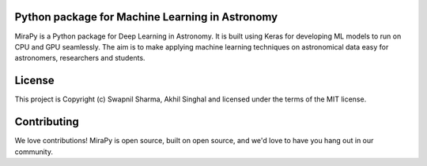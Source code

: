 Python package for Machine Learning in Astronomy
------------------------------------------------

.. image:: http://img.shields.io/badge/powered%20by-AstroPy-orange.svg?style=flat-square
    :target: http://www.astropy.org
    :alt: Powered by Astropy Badge

.. image:: https://img.shields.io/github/license/mirapy-org/MiraPy.svg?style=flat-square
        :target: https://github.com/mirapy-org/MiraPy/blob/master/LICENSE.rst
        :alt: LICENSE

.. image:: https://img.shields.io/travis/com/mirapy-org/MiraPy.svg?style=flat-square
    :target: https://travis-ci.com/mirapy-org/MiraPy
    :alt: Travis CI

.. image:: https://img.shields.io/badge/chat-on%20slack-49C39E.svg?style=flat-square
    :target: https://join.slack.com/t/mirapy/shared_invite/enQtNjEyNDQwNTI2NDY3LTE3ZmI3M2EyMjdkZWU4NTE2NjkxZjdhYWE4ZjUyODY0NzllNzRlMzZhNThhNWRiMjk4MjNhYWQ3NjA3YjJiNGY
    :alt: Slack


MiraPy is a Python package for Deep Learning in Astronomy. It is built using
Keras for developing ML models to run on CPU and GPU seamlessly. The
aim is to make applying machine learning techniques on astronomical data easy
for astronomers, researchers and students.


License
-------

This project is Copyright (c) Swapnil Sharma, Akhil Singhal and licensed under
the terms of the MIT license.


Contributing
------------

We love contributions! MiraPy is open source,
built on open source, and we'd love to have you hang out in our community.